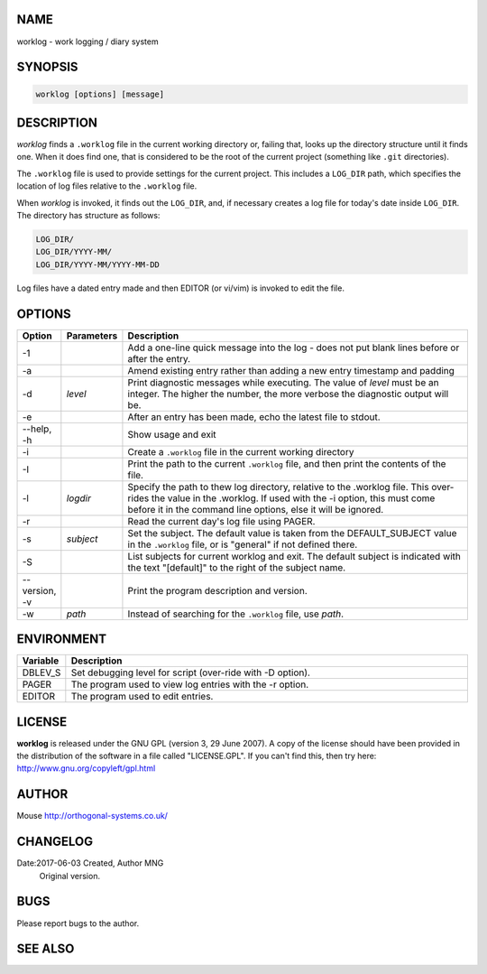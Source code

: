 NAME
----

worklog - work logging / diary system


SYNOPSIS
--------

.. code:: shell

    worklog [options] [message]


DESCRIPTION
-----------


*worklog* finds a ``.worklog`` file in the current working directory or, failing that, looks up the directory structure until it finds one. When it does find one, that is considered to be the root of the current project (something like ``.git`` directories).

The ``.worklog`` file is used to provide settings for the current project. This includes a ``LOG_DIR`` path, which specifies the location of log files relative to the ``.worklog`` file.

When *worklog* is invoked, it finds out the ``LOG_DIR``, and, if necessary creates a log file for today's date inside ``LOG_DIR``. The directory has structure as follows:

.. code:: shell

    LOG_DIR/
    LOG_DIR/YYYY-MM/
    LOG_DIR/YYYY-MM/YYYY-MM-DD

Log files have a dated entry made and then EDITOR (or vi/vim) is invoked to edit the file.

OPTIONS
-------

.. list-table:: 
   :widths: 8 12 80
   :header-rows: 1

   * - Option
     - Parameters
     - Description
   * - -1
     - 
     - Add a one-line quick message into the log - does not put blank lines 
       before or after the entry.
   * - -a  
     - 
     - Amend existing entry rather than adding a new entry timestamp and padding
   * - -d
     - *level*
     - Print diagnostic messages while executing. The value of *level* must be 
       an integer. The higher the number, the more verbose the diagnostic output 
       will be.
   * - -e  
     - 
     - After an entry has been made, echo the latest file to stdout.
   * - --help, -h
     - 
     - Show usage and exit
   * - -i
     - 
     - Create a ``.worklog`` file in the current working directory
   * - -I
     - 
     - Print the path to the current ``.worklog`` file, and then print the
       contents of the file.
   * - -l 
     - *logdir*
     - Specify the path to thew log directory, relative to the .worklog file. 
       This over-rides the value in the .worklog.  If used with the -i option, 
       this must come before it in the command line options, else it will be 
       ignored.
   * - -r  
     - 
     - Read the current day's log file using PAGER.
   * - -s  
     - *subject*
     - Set the subject. The default value is taken from the DEFAULT_SUBJECT
       value in the ``.worklog`` file, or is "general" if not defined there.
   * - -S
     - 
     - List subjects for current worklog and exit. The default subject is
       indicated with the text "[default]" to the right of the subject name.
   * - --version, -v
     - 
     - Print the program description and version.
   * - -w
     - *path*
     - Instead of searching for the ``.worklog`` file, use *path*.

ENVIRONMENT
-----------

.. list-table:: 
   :widths: 10 90
   :header-rows: 1

   * - Variable
     - Description
   * - DBLEV_S
     - Set debugging level for script (over-ride with -D option).
   * - PAGER
     - The program used to view log entries with the -r option.
   * - EDITOR
     - The program used to edit entries.

LICENSE
-------

**worklog** is released under the GNU GPL (version 3, 29 June 2007). A copy
of the license should have been provided in the distribution of the
software in a file called "LICENSE.GPL". If you can't find this, then
try here: http://www.gnu.org/copyleft/gpl.html

AUTHOR
------

Mouse http://orthogonal-systems.co.uk/

CHANGELOG
---------

Date:2017-06-03 Created, Author MNG
    Original version.

BUGS
----

Please report bugs to the author.

SEE ALSO
--------

